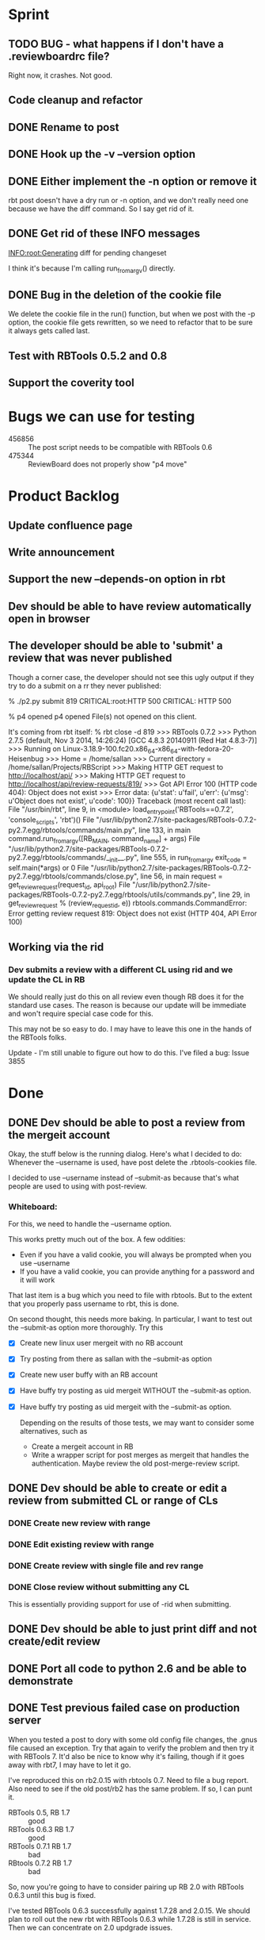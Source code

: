 * Sprint
** TODO BUG - what happens if I don't have a .reviewboardrc file?

   Right now, it crashes. Not good.

** Code  cleanup and refactor
** DONE Rename to post
** DONE Hook up the -v --version option
** DONE Either implement the -n option or remove it

   rbt post doesn't have a dry run or -n option, and we don't really
   need one because we have the diff command. So I say get rid of it.

** DONE Get rid of these INFO messages

   INFO:root:Generating diff for pending changeset

   I think it's because I'm calling run_from_argv() directly.

** DONE Bug in the deletion of the cookie file

   We delete the cookie file in the run() function, but when we post
   with the -p option, the cookie file gets rewritten, so we need to
   refactor that to be sure it always gets called last.

** Test with RBTools 0.5.2 and 0.8

** Support the coverity tool


* Bugs we can use for testing
  - 456856 :: The post script needs to be compatible with RBTools 0.6
  - 475344 :: ReviewBoard does not properly show "p4 move"

* Product Backlog
** Update confluence page
** Write announcement
** Support the new --depends-on option in rbt
** Dev should be able to have review automatically open in browser

** The developer should be able to 'submit' a review that was never published

   Though a corner case, the developer should not see this ugly output
   if they try to do a submit on a rr they never published:

   % ./p2.py submit 819
   CRITICAL:root:HTTP 500
   CRITICAL: HTTP 500
   
   % p4 opened
   p4 opened
   File(s) not opened on this client.

   It's coming from rbt itself:
   % rbt close -d 819
>>> RBTools 0.7.2
>>> Python 2.7.5 (default, Nov  3 2014, 14:26:24) 
[GCC 4.8.3 20140911 (Red Hat 4.8.3-7)]
>>> Running on Linux-3.18.9-100.fc20.x86_64-x86_64-with-fedora-20-Heisenbug
>>> Home = /home/sallan
>>> Current directory = /home/sallan/Projects/RBScript
>>> Making HTTP GET request to http://localhost/api/
>>> Making HTTP GET request to http://localhost/api/review-requests/819/
>>> Got API Error 100 (HTTP code 404): Object does not exist
>>> Error data: {u'stat': u'fail', u'err': {u'msg': u'Object does not exist', u'code': 100}}
Traceback (most recent call last):
  File "/usr/bin/rbt", line 9, in <module>
    load_entry_point('RBTools==0.7.2', 'console_scripts', 'rbt')()
  File "/usr/lib/python2.7/site-packages/RBTools-0.7.2-py2.7.egg/rbtools/commands/main.py", line 133, in main
    command.run_from_argv([RB_MAIN, command_name] + args)
  File "/usr/lib/python2.7/site-packages/RBTools-0.7.2-py2.7.egg/rbtools/commands/__init__.py", line 555, in run_from_argv
    exit_code = self.main(*args) or 0
  File "/usr/lib/python2.7/site-packages/RBTools-0.7.2-py2.7.egg/rbtools/commands/close.py", line 56, in main
    request = get_review_request(request_id, api_root)
  File "/usr/lib/python2.7/site-packages/RBTools-0.7.2-py2.7.egg/rbtools/utils/commands.py", line 29, in get_review_request
    % (review_request_id, e))
rbtools.commands.CommandError: Error getting review request 819: Object does not exist (HTTP 404, API Error 100)    

** Working via the rid
*** Dev submits a review with a different CL using rid and we update the CL in RB
    We should really just do this on all review even though RB does
    it for the standard use cases. The reason is because our update
    will be immediate and won't require special case code for this.

    This may not be so easy to do. I may have to leave this one in the
    hands of the RBTools folks.

    Update - I'm still unable to figure out how to do this.  I've
    filed a bug: Issue 3855
    

* Done
** DONE Dev should be able to post a review from the mergeit account

   Okay, the stuff below is the running dialog.  Here's what I decided
   to do: Whenever the --username is used, have post delete the
   .rbtools-cookies file.

   I decided to use --username instead of --submit-as because that's
   what people are used to using with post-review.

*** Whiteboard:
   
   For this, we need to handle the --username option.

   This works pretty much out of the box.  A few oddities:

   - Even if you have a valid cookie, you will always be prompted when you use --username
   - If you have a valid cookie, you can provide anything for a password and it will work

   That last item is a bug which you need to file with rbtools.  But to
   the extent that you properly pass username to rbt, this is done.

   On second thought, this needs more baking. In particular, I want to
   test out the --submit-as option more thoroughly.  Try this

   - [X] Create new linux user mergeit with no RB account
   - [X] Try posting from there as sallan with the --submit-as option
   - [X] Create new user buffy with an RB account
   - [X] Have buffy try posting as uid mergeit WITHOUT the --submit-as option.
   - [X] Have buffy try posting as uid mergeit with the --submit-as option.

    Depending on the results of those tests, we may want to consider
    some alternatives, such as

     - Create a mergeit account in RB
     - Write a wrapper script for post merges as mergeit that handles
       the authentication. Maybe review the old post-merge-review
       script.

** DONE Dev should be able to create or edit a review from submitted CL or range of CLs
*** DONE Create new review with range
*** DONE Edit existing review with range
*** DONE Create review with single file and rev range    
*** DONE Close review without submitting any CL
    This is essentially providing support for use of -rid when submitting.
** DONE Dev should be able to just print diff and not create/edit review
** DONE Port all code to python 2.6 and be able to demonstrate
** DONE Test previous failed case on production server
   When you tested a post to dory with some old config file changes,
   the .gnus file caused an exception. Try that again to verify the
   problem and then try it with RBTools 7. It'd also be nice to know
   why it's failing, though if it goes away with rbt7, I may have to
   let it go.

   I've reproduced this on rb2.0.15 with rbtools 0.7.  Need to file a
   bug report.  Also need to see if the old post/rb2 has the same
   problem. If so, I can punt it.

   - RBTools 0.5, RB 1.7 :: good
   - RBTools 0.6.3 RB 1.7 :: good
   - RBTools 0.7.1  RB 1.7 :: bad
   - RBtools 0.7.2  RB 1.7 :: bad


   So, now you're going to have to consider pairing up RB 2.0 with
   RBTools 0.6.3 until this bug is fixed.  

   I've tested RBTools 0.6.3 successfully against 1.7.28 and
   2.0.15. We should plan to roll out the new rbt with RBTools 0.6.3
   while 1.7.28 is still in service. Then we can concentrate on 2.0
   updgrade issues.


** DONE Dev should be able to post to an existing review using rid with a different CL
   One bit of complication here is that rbt does not update the CL in
   the review with a new CL number.  So, if someone tries to do a
   submit using the new CL, that will fail.  They'll need to use the
   rid and the CL, but since that's how they're creating it, it's not
   too weird.

   Ah, but the other problem is when you use the --publish option.
   How does rbt handle that?  Handles it fine, because it uses the
   rid. You should too.


   Now, for the million dollar question - should you update the CL
   when you submit?  I think so.

*** DONE Email rbtools list about having rid option update cl in review
*** DONE Dev creates a new CL and posts it to an open review
    This works out of the box with p2 because we pass rid along.
*** DONE Dev creates a new CL and posts it to an open review with publish option
    This fails because we now have a CL mismatch and we're not using
    the rid for some reason.
*** DONE Dev creates a new CL and posts it to a closed review
    What does rbt do in this case? It doesn't allow it. It tells you
    to reopen it if you really want to do this.

** DONE Dev should be able to submit a review with a shelve

** DONE The developer should not have to use the --shelve option if the CL has already been shelved.     
** DONE Dev should be able to shelve a change when creating or editing a review
*** Use cases
**** DONE New review without --publish option
     In this case, create the shelve and add a comment to the review about the shelve
**** DONE New review with the --publish option
     Here we need to not pass --publish (already tested). We create
     the shelve and the new review, then we add the shelve comment,
     then we need to publish the review.
**** DONE Update review with --shelve option
     Same idea as the 2 above.
**** DONE Update review without --shelve option
     This is a new case. I think we should be able to auto-detect a
     shelved change and automatically update the shelve for the
     user. There is no good reason I can think of for having a review
     with a shelve that is out of date.

** DONE Dev can submit even without ship its using the --force option
** DONE Dev can submit the review and it will block if no ship its or Review Bot ship its only
** DONE Dev should be able to enter options and args in any order (unlike with rbt)
    We always require 1 argument - an action. Most of the time we also
    require a change list number, though it's optional if the action
    is create. The user may pass who knows what, including multiple
    actions, changelists, their password, who knows?  The program
    should handle all that gracefully.

*** DONE No arguments
     If a user passes no arguments, print help and exit.

*** DONE Action, but no changelist
     This is only valid if the action is create.

*** DONE Changelist but no action

*** DONE Multiple actions

*** DONE Multiple changelists

*** DONE Any extra junk they may decide to type in

** DONE If dev enters unrecognized or bad input, print useful message
** DONE Allow dev to create a new review from default change list
** DONE Jobs in CL should be automatically entered in RB Bugs field
** DONE User config file needs to be honored
   Right now you're hard-coding the url. Take that out and watch your
   tests fail, then...
** DONE Write unit tests for user config processing

** DONE [[Have%20automated%20functional%20tests][Automated Functional Tests]]
*** DONE Script to create new p4 repo
*** DONE Script to create new RB instance
**** DONE Create new site with admin account
    - Stop web service and delete old instance
    - Create new instance with admin account set up
    - Start web service 
**** DONE Be able to create 2 user accounts without admin rights in automated fashion
     This is not supported by the api. I'll work around it by creating
     an account for sallan as admin during installation.  That will
     allow me to test most use cases.
**** DONE Add perforce repo to new RB site
**** DONE Create p4 client for testing - template would be easiest way
**** DONE Be able to create a new review and verify it's content
*** DONE Basic functional test
    - create rr 1 with 1 bug and a branch, assign and publish
    - update rr 1
    - create rr 2 with branch, assign and publish
    - submit rr 2 with -f
    - submit rr 1 with -f

    I was going to verify the cl was updated, but that proved
    difficult and visual inspection was sufficient. Besides,I don't
    want to spend a lot of time testing rbt functionality.

** DONE Code cleanup and refactor
